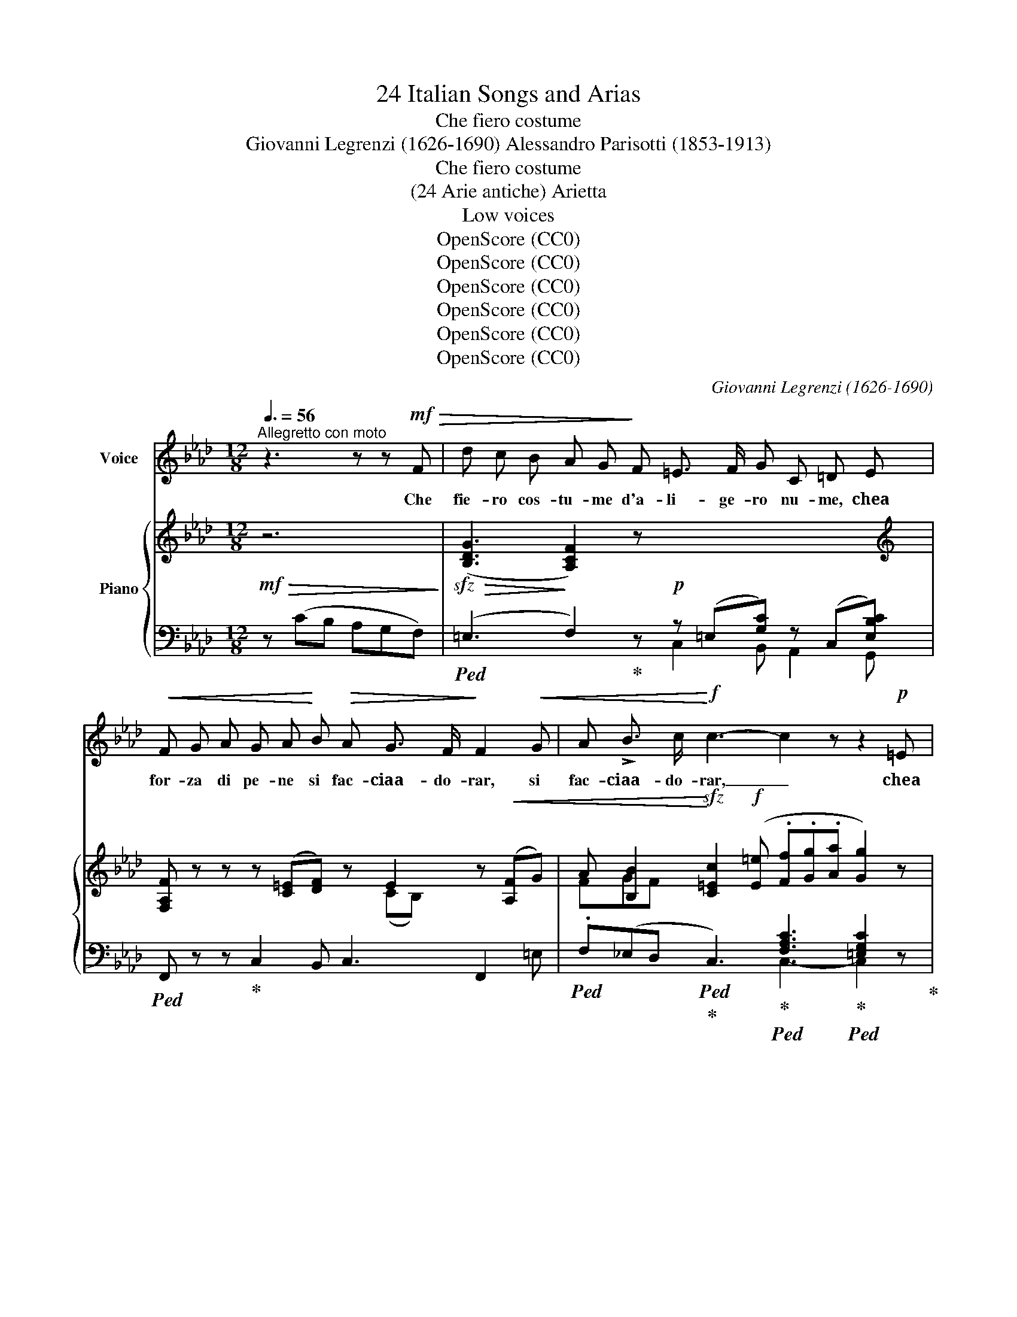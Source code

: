 X:1
T:24 Italian Songs and Arias
T:Che fiero costume
T:Giovanni Legrenzi (1626-1690) Alessandro Parisotti (1853-1913)
T:Che fiero costume
T:(24 Arie antiche) Arietta
T:Low voices
T:OpenScore (CC0)
T:OpenScore (CC0)
T:OpenScore (CC0)
T:OpenScore (CC0)
T:OpenScore (CC0)
T:OpenScore (CC0)
C:Giovanni Legrenzi (1626-1690)
Z:OpenScore (CC0)
%%score 1 { ( 2 5 ) | ( 3 4 ) }
L:1/8
Q:3/8=56
M:12/8
K:Ab
V:1 treble nm="Voice"
V:2 treble nm="Piano"
V:5 treble 
V:3 bass 
V:4 bass 
V:1
"^Allegretto con moto" z3 z z!mf!!>(! F | d c B A G!>)! F =E3/2 F/ G C =D E | %2
w: Che|fie- ro cos- tu- me d'a- li- ge- ro nu- me, chea|
!<(! F G A G A!<)! B!>(! A G3/2 F/!>)! F2!<(! G | A !>!B3/2 c/!<)!!f! c3- c2 z z2!p! =E | %4
w: for- za di pe- ne si fac- ciaa- do- rar, si|fac- ciaa- do- rar, _ chea|
!<(! F G A G A B!<)! A!>(! G3/2 F/!>)! F3- | F2 z z3 z6 | z6 z3 z2!mf![Q:3/8=52] A | %7
w: for- za di pe- ne si fac- ciaa- do- rar!|_|E|
 G F G _E C G c!>(! =d =A =B G!>)! c | %8
w: pur nell' ar- do- re il dio tra- di- to- re un|
"^espr."!>(! _A3/2 G/!>)! F !>!G F[Q:3/8=50] E E !>!=D3/2 E/[Q:3/8=48] C3- | %9
w: va- go sem- bian- te mi~ fe'i do la trar,|
 C2 z z2"^dol." c!>(! A3/2 G/!p! F!>)! G[Q:3/8=46] F =E | %10
w: _ un va- go sem- bian- te mi|
 =E !>!=D3/2 E/ C2[Q:3/8=54] z z3 z z[Q:3/8=56] F | %11
w: fe'i- do la- trar. Che|
!sfz! _d3/2!>(! c/ _B A!>)! G F =E3/2"^dim." F/ G C =D E | %12
w: fie- ro cos- tu- me d'a- li- ge- ro nu- me, chea|
!<(! F G A G A B!<)!!>(! A G3/2 F/ F2!>)! G |"^cresc." A!<(! !>!B3/2 c/!<)!!f! c3- c2 z z2!mf! =E | %14
w: for- za di pe- ne si fac- ciaa- do- rar, si|fac- cia- do- rar! _ Chea|
!<(! F G A G B d!<)!!f! c d3/2 c/ F2 z | z12 | z6[Q:3/8=52] z3 !fermata!z2!mf![Q:3/8=56] F | %17
w: for- za di pe- ne si fac- ciaa- do- rar!||Che|
!sfz! d c B A G F =E F G C =D E |!<(! F G A G!<)! A!>(! B A G3/2 F/!>)! F2"^cresc." G | %19
w: cru- do des- ti- no cheun cie- co bam- bi- no con|boc- ca di lat- te si fac- cia sti- mar, si|
 A !>!B3/2 c/!f! c3- c2 z z2!p! =E |!<(! F G A G A B!<)! A!>(! G3/2 F/!>)! F3- | F2 z z3 z6 | %22
w: fac- cia sti- mar, _ con|boc- ca di lat- te si fac- cia sti- mar!|_|
 z6 z3 z2!mf! A[Q:3/8=52] |"^un poco meno" G F G _E C G c =d!>(! =A =B G!>)! c | %24
w: Ma|ques- to ti- ran- no con bar- ba- roin- gan- no, en-|
"^espr."!>(! _A3/2!>)! G/ F !>!G F[Q:3/8=50] E E !>!=D3/2 E/ C3- | %25
w: tran- do per glioc- chi, mi fe' sos- pi- rar,|
 C2 z[Q:3/8=48] z2"^dol." c A3/2!>(! G/!p! F G[Q:3/8=47] F!>)! =E | %26
w: _ en tran- do per glioc- chi, mi|
 =E"^rit."[Q:3/8=46] !>!=D3/2 E/ .C2 z[Q:3/8=54] z3 z z!sfz![Q:1/4=84]"^Tempo I°" F | %27
w: fe' so- spi rar.- Che~|
!>(! _d3/2 c/ _B!>)!"^dim." A G F =E3/2 F/ G C =D E |!<(! F G A G!<)! A!>(! B A G3/2 F/ F2!>)! G | %29
w: cru- do des- ti- no cheun cie- co bam- bi- no con|boc- ca di lat- te si fac- cia sti- mar, si|
!<(! A !>!B3/2!<)! c/!f! c3- c2 z z2!p! =E | %30
w: fac- cia sti- mar, _ con|
!<(! F G[Q:3/8=52] A G A!<)![Q:3/8=48] d!f! c[Q:3/8=36] =d3/2 (!fermata!T=e/{=de} f2)[Q:3/8=54] z | %31
w: boc- ca di lat- te si fac- cia sti- mar!|
 z12 | z12[Q:3/8=52] |] %33
w: ||
V:2
!mf!!>(! z6!>)! |!sfz!!>(! ([B,DG]3!>)! [A,CF]2) z!p! x6 | %2
[K:treble] [F,A,F] z z z ([C=E][DF]) z E2 z!<(! ([A,F]G) | %3
 A [B,B]2!<)!!sfz! [C=Ec]2!f! ([E=e] .[Ff].[Gg].[Aa] [Gg]2) z | %4
!p!!<(! [CF]3 [DF]3!<)! =E2 z z ([A,C]F) |!mf!!>(! dcB AG!>)!F!<(! =E>FG [Cc][=D=d]!<)![=E=e] | %6
!<(! [Ff][Gg][Aa] [Gdfg]>a!<)!g!f!!>(! c'>d'c' f'2!>)! z | %7
 [=DG]3 [C_E]2 z!>(! [C^Fc]3 [DG=B]2!>)! [CGc] |!>(! (C2 =D!>)! [G,CE]2) z (=B,3 [E,C]2)!f! !>!c | %9
!>(! (A>GF!>)! [=B,G]2!p! [G,C-]) (C2 =D [C=E]) z z | %10
 z [G,=B,]2 z C2 z!>(! [=EGc=e] z z [FAcf]!>)! z!f! | %11
!sfz!!>(! (!arpeggio![B,DG]3!>)! [A,CF]2) z x6 | %12
[K:treble]!<(! [F,A,F]2 z z ([C=E]!<)!!>(![DF]) z E2 z!>)!"_cresc." ([A,F]G) | %13
!<(! A [B,B]2!<)! [=Ec]2!f! ([E=e] [Ff][Gg][Aa] [Gg]2) z | %14
!p!!<(! [CF]3 [DFG]3!<)!!>(! [B,=E]2 z z ([A,C]!>)!F) | %15
!f! .[dd'].[cc'].[Bb] .[Aa].[Gg].[Ff] .[=E=e].[Ff].[Gg] (C2 B, | %16
 [F,A,]2) z"_cresc." G>AG!f! !trill(!T=e3{!fermata!=d!fermata!e} !fermata!f2 z | %17
!>(! ([B,DG]3!>)! [A,CF]2) z!p! x2 x4 | %18
[K:treble] [F,A,F] z z z ([C=E][DF]) z E x z"_cresc." ([A,F]G) | %19
 A [B,B]2 [C=Ec]2!f! ([E=e] [Ff][Gg][Aa] [Gg]2) z |!p! [CF]3 [DF]3 =E2 z z ([A,C]F) | %21
!mf! .d!>(!.c.B .A.G.F!>)!"_cresc." =E>!<(!FG [Cc][=D=d]!<)![E=e] | %22
!<(! [Ff][Gg][Aa] [Gdfg]>a!<)!g!f!!>(! c'>d'c' f'2!>)! z | %23
 [=DG]3 [C_E]2 z!>(! [C^Fc]3 [DG=B]2!>)! [CGc] | (C2 =D [G,CE]2) z (=B,3 C2)!f! !>!c | %25
 (A>GF [=B,G]2!p! [G,C-]) (C2 =D =E) z z | z [G,=B,]2 z C2 z [=EGc=e] z z !arpeggio![FAcf] z | %27
!>(! ([B,DG]3!>)! [A,CF]2) z!p! x6 | %28
[K:treble]!<(! [F,A,F]2 z z ([C=E]!<)![DF])!>(! z E z z ([A,F]!>)!G) | %29
!<(! A !>![B,B]2!<)! [C=Ec]2!f! ([E=e] [Ff][Gg][Aa] [Gg]2) z | %30
!p!!<(! [CF]3 [DFG]3!<)! [B,=E]2 !fermata!z z [A,C]F | %31
!f! (.[dd'].[cc'].[Bb] .[Aa].[Gg].[Ff] .[=E=e].[Ff].[Gg]) (C2 B,!p! | %32
 A,2) z G>AG !trill(!T=e3{=de} f2 z |] %33
V:3
 z (CB, A,G,F,) |!ped! (=E,3 F,2)!ped-up! z z (=E,[G,C]) z (C,[E,B,C]) | %2
!ped! F,, z z!ped-up! C,2 B,, C,3 F,,2 =E, | %3
!ped! .F,(_E,D,!ped!!ped-up! C,3)!ped-up!!ped! [F,A,C]3!ped-up!!ped! [=E,G,C]2 z!ped-up! | %4
 A,3 B,3 C2 z F,,2 z |!ped! [F,B,]3 [F,A,]3!ped-up! C,B,G,!ped! C,,B,G,!ped-up! | %6
 D,,A,F,{/B,,,} B,,C,D, CB,C !arpeggio![F,,C,A,]2 z | %7
"^un   poco meno" [=B,,G,]3 [C,G,]2 z!ped! =D,3-!ped! D,2!ped-up! E,, | %8
 =F,,3!ped! C,,2 z (G,,3 C,2) C,,!ped-up! | %9
!ped! F,,2 =D,-!ped-up!!ped! D,2 =E,,!ped-up! (F,,3!ped-up!!ped! C,) z z | %10
 (G,,3"^ten."!ped! !>!C,,2) F,!ped-up!!ped! (_DC_B,!ped-up!!ped! A,G,!ped-up!F,) | %11
!ped! (=E,3 F,2) z!p! z (=E,[G,C]) z (C,[E,B,C])!ped-up! | %12
!ped! F,,2 z C,2!ped-up! B,,!ped! C,3!ped-up! F,, z =E, | %13
!ped! F,_E,D,!ped-up!!ped!!sfz! [C,,C,]3!ped-up!!ped! [F,A,=D]3!ped-up! [=E,G,C]2 z | %14
 A,3 B,3!ped-up!!ped! C,2 z F,,2 z | %15
!ped! [F,-B,D=E]3!ped-up! [F,A,CF]3!ped! [C,G,B,]2!p! z!ped-up! C,3 | %16
 C,2 z G,3!ped! CB,C!ped-up!!ped! !arpeggio!!fermata!A,2 z | %17
!mf!!ped! (=E,3 F,2) z z (=E,[G,C]) z (C,[E,B,C])!ped-up! | %18
!ped! F,, z z C,2!ped-up! B,, C,3 F,,2 =E, |!ped! F,_E,D,!ped-up!!ped! C,3 [F,A,C]3 .[=E,G,C]2 z | %20
!<(! A,3 B,3!<)! C2 z F,,2 z | [F,B,D]3 [F,A,C]2 z C,B,A,!ped-up!!ped! C,,B,G, | %22
 D,,A,F,{/B,,,} B,,C,D, CB,C !arpeggio!A,2 z | %23
"^un   poco meno" [=B,,G,]3 [C,G,]2 z!ped! =D,3-!ped! D,2!ped-up! E,,!ped-up! | %24
 (!>!F,,3!ped! C,,2) z (G,,3 C,2) C,,!ped-up! | %25
!ped! F,,2 =D,-!ped-up!!ped! D,2 =E,,!ped-up! (F,,3!ped-up!!ped! C,) z z | %26
"^rit." (G,,3"^ten."!ped! C,,2)!f! F,!ped-up!!ped! (_DC_B,!ped-up!!ped! A,G,!ped-up!F,) | %27
!ped! (=E,3 F,2) z z (=E,[G,C]) z (C,[E,B,C])!ped-up! | %28
!ped! F,,2 z C,2!ped-up! B,,!ped! C,3!ped-up! F,,2 =E, | %29
!ped! F,_E,D,!ped-up!!ped!!sfz! [C,,C,]3!ped-up! [F,=B,=D]3 [G,C=E]2 z | %30
 A,3 B,3!ped-up!!sfz!!ped! C,2"^col canto" !fermata!z F,,2 z | %31
 [F,B,D=E]3 [F,A,CF]3!ped! [C,G,B,]3!ped-up! C,3- | %32
 C,2 z G,3!ped! CB,C!ped-up!!ped! !arpeggio!A,2 z |] %33
V:4
 x6 | x6 C,2 B,, A,,2 G,, | x12 | x6 C,3- C,2 x | x12 | x6 C,2 x4 | x6 C,3 x3 | x6 =A,,3 G,,2 x | %8
 x12 | x2 A,, G,,2 x7 | x12 | x6 C,2 B,, A,,2 G,, | x12 | x6 C,3- C,2 x | x12 | x9 (C,,=D,,=E,, | %16
 F,,)G,,A,, B,,C,D, C,3 !arpeggio![F,,C,]2 x | x6 .C,2 B,, A,,2 G,, | x12 | x6 C,3- C,2 x | x12 | %21
 x6 C,2 x4 | x6 .C,3 !arpeggio![F,,C,]2 x | x6 .=A,,3 G,,2 x | x12 | x2 A,, G,,2 x7 | x12 | %27
 x6 C,2 B,, A,,2 G,, | x12 | x6 C,3- C,2 x | x12 | x9 (C,,=D,,=E,, | %32
 .F,,).G,,.A,, .B,,.C,.D, C,3 !arpeggio![F,,C,]2 z |] %33
V:5
 x6 | x12 |[K:treble] x7 (CB,) x3 | FGF x9 | x12 | D3 C3 x6 | x6 [c=e]3 f2 x | x12 | %8
 A,3 x3 G,2 F, x3 | [A,C]2 C x3 A,3 G, x2 | x12 | x12 |[K:treble] x7 (CB,) x3 | FGF C3 x6 | z12 | %15
 x9 =E,F,G, | x3 F3 !trill)![=Ec]3 [Fc]2 x | x12 |[K:treble] x7 (CB,) x3 | FGF x9 | x12 | x12 | %22
 x6 [c=e]3 f2 x | x12 | _A,3 x3 G,2 F, E,2 x | [A,C]2 C x3 A,3 [G,C] x2 | x12 | x12 | %28
[K:treble] x7 (CB,) x3 | FGF x9 | x12 | x9 =E,F,G, | F,2 x F3 !trill)![=Ec]3 [Fc]2 x |] %33

